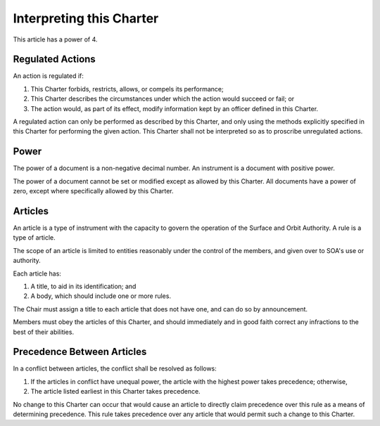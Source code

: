 Interpreting this Charter
=========================

This article has a power of 4.

Regulated Actions
-----------------

An action is regulated if:

1. This Charter forbids, restricts, allows, or compels its performance;

2. This Charter describes the circumstances under which the action would
   succeed or fail; or

3. The action would, as part of its effect, modify information kept by an
   officer defined in this Charter.

A regulated action can only be performed as described by this Charter, and
only using the methods explicitly specified in this Charter for performing
the given action. This Charter shall not be interpreted so as to proscribe
unregulated actions.

Power
-----

The power of a document is a non-negative decimal number. An instrument is a
document with positive power.

The power of a document cannot be set or modified except as allowed by this
Charter. All documents have a power of zero, except where specifically allowed
by this Charter.

Articles
--------

An article is a type of instrument with the capacity to govern the operation of
the Surface and Orbit Authority. A rule is a type of article.

The scope of an article is limited to entities reasonably under the control of
the members, and given over to SOA's use or authority.

Each article has:

1. A title, to aid in its identification; and

2. A body, which should include one or more rules.

The Chair must assign a title to each article that does not have one, and can
do so by announcement.

Members must obey the articles of this Charter, and should immediately and in
good faith correct any infractions to the best of their abilities.

Precedence Between Articles
---------------------------

In a conflict between articles, the conflict shall be resolved as follows:

1. If the articles in conflict have unequal power, the article with the highest
   power takes precedence; otherwise,

2. The article listed earliest in this Charter takes precedence.

No change to this Charter can occur that would cause an article to directly
claim precedence over this rule as a means of determining precedence. This rule
takes precedence over any article that would permit such a change to this
Charter.
